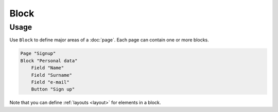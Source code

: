 Block
=====

Usage
------
Use ``Block`` to define major areas of a :doc:`page`.
Each page can contain one or more blocks.

..  code-block:: imagineui

    Page "Signup"
    Block "Personal data"
        Field "Name"
        Field "Surname"
        Field "e-mail"
        Button "Sign up"

Note that you can define :ref:`layouts <layout>` for elements in a block.
